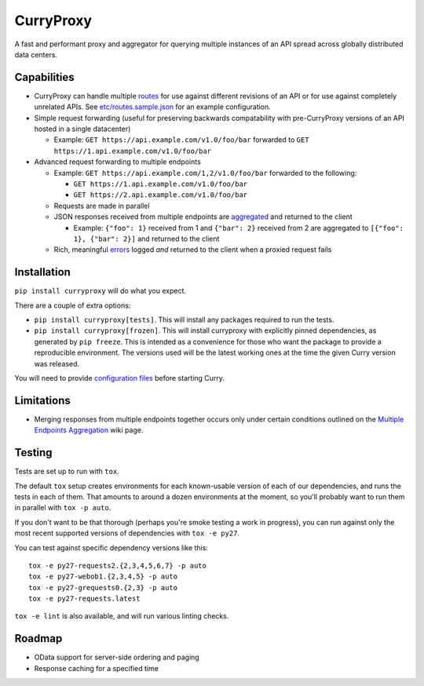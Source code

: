 CurryProxy
==========
A fast and performant proxy and aggregator for querying multiple instances of an API spread across globally distributed data centers.

.. image:: https://travis-ci.org/rackerlabs/curryproxy.png
         :target: https://travis-ci.org/rackerlabs/curryproxy

Capabilities
------------
- CurryProxy can handle multiple `routes <https://github.com/rackerlabs/curryproxy/wiki/Routes>`_ for use against different revisions of an API or for use against completely unrelated APIs. See `etc/routes.sample.json <https://github.com/rackerlabs/curryproxy/blob/master/etc/routes.sample.json>`_ for an example configuration.

- Simple request forwarding (useful for preserving backwards compatability with pre-CurryProxy versions of an API hosted in a single datacenter)

  - Example: ``GET https://api.example.com/v1.0/foo/bar`` forwarded to ``GET https://1.api.example.com/v1.0/foo/bar``

- Advanced request forwarding to multiple endpoints

  - Example: ``GET https://api.example.com/1,2/v1.0/foo/bar`` forwarded to the following:
  
    - ``GET https://1.api.example.com/v1.0/foo/bar``
        
    - ``GET https://2.api.example.com/v1.0/foo/bar``
        
  - Requests are made in parallel
    
  - JSON responses received from multiple endpoints are `aggregated <https://github.com/rackerlabs/curryproxy/wiki/Multiple-Endpoints-Aggregation>`_ and returned to the client
    
    - Example: ``{"foo": 1}`` received from 1 and ``{"bar": 2}`` received from 2 are aggregated to ``[{"foo": 1}, {"bar": 2}]`` and returned to the client
        
  - Rich, meaningful `errors <https://github.com/rackerlabs/curryproxy/wiki/Multiple-Endpoints-Aggregation#error-handling>`_ logged *and* returned to the client when a proxied request fails

Installation
------------


``pip install curryproxy`` will do what you expect.

There are a couple of extra options:

- ``pip install curryproxy[tests]``. This will install any packages
  required to run the tests.

- ``pip install curryproxy[frozen]``. This will install curryproxy with
  explicitly pinned dependencies, as generated by ``pip freeze``. This
  is intended as a convenience for those who want the package to provide
  a reproducible environment. The versions used will be the latest
  working ones at the time the given Curry version was released.

You will need to provide `configuration files`_ before starting Curry.

.. _`configuration files`: https://github.com/rackerlabs/curryproxy/wiki/Setup

Limitations
-----------
- Merging responses from multiple endpoints together occurs only under certain conditions outlined on the `Multiple Endpoints Aggregation <https://github.com/rackerlabs/curryproxy/wiki/Multiple-Endpoints-Aggregation>`_ wiki page.

Testing
-------

Tests are set up to run with ``tox``.

The default ``tox`` setup creates environments for each known-usable
version of each of our dependencies, and runs the tests in each of them.
That amounts to around a dozen environments at the moment, so you'll
probably want to run them in parallel with ``tox -p auto``.

If you don't want to be that thorough (perhaps you're smoke testing a
work in progress), you can run against only the most recent supported
versions of dependencies with ``tox -e py27``.

You can test against specific dependency versions like this:

::

  tox -e py27-requests2.{2,3,4,5,6,7} -p auto
  tox -e py27-webob1.{2,3,4,5} -p auto
  tox -e py27-grequests0.{2,3} -p auto
  tox -e py27-requests.latest

``tox -e lint`` is also available, and will run various linting checks.

Roadmap
-------
- OData support for server-side ordering and paging
- Response caching for a specified time
